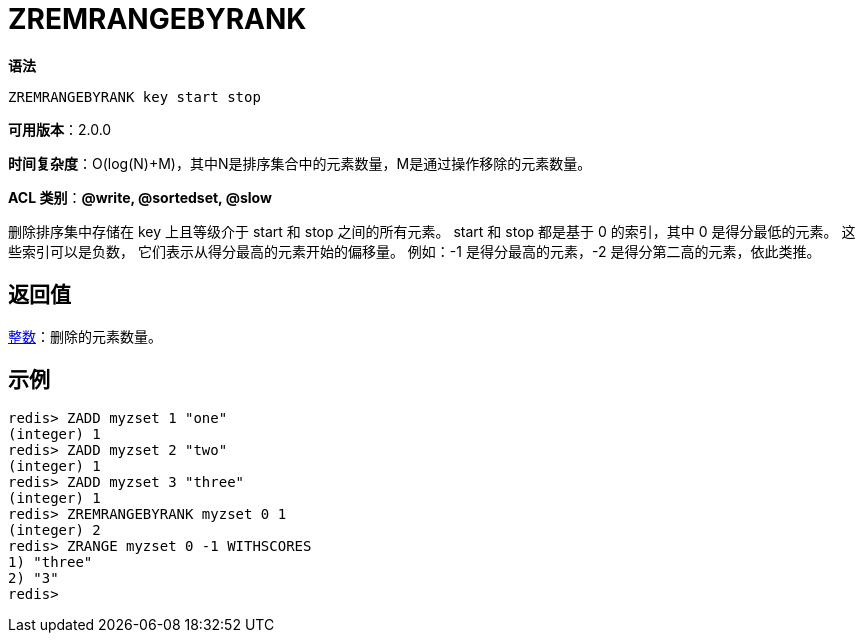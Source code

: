 = ZREMRANGEBYRANK

**语法**

[source,text]
----
ZREMRANGEBYRANK key start stop
----

**可用版本**：2.0.0

**时间复杂度**：O(log(N)+M)，其中N是排序集合中的元素数量，M是通过操作移除的元素数量。

**ACL 类别**：**@write, @sortedset, @slow**

删除排序集中存储在 key 上且等级介于 start 和 stop 之间的所有元素。 start 和 stop 都是基于 0 的索引，其中 0 是得分最低的元素。 这些索引可以是负数，
它们表示从得分最高的元素开始的偏移量。 例如：-1 是得分最高的元素，-2 是得分第二高的元素，依此类推。

== 返回值

https://redis.io/docs/reference/protocol-spec/#resp-integers[整数]：删除的元素数量。

== 示例

[source,text]
----
redis> ZADD myzset 1 "one"
(integer) 1
redis> ZADD myzset 2 "two"
(integer) 1
redis> ZADD myzset 3 "three"
(integer) 1
redis> ZREMRANGEBYRANK myzset 0 1
(integer) 2
redis> ZRANGE myzset 0 -1 WITHSCORES
1) "three"
2) "3"
redis>
----
